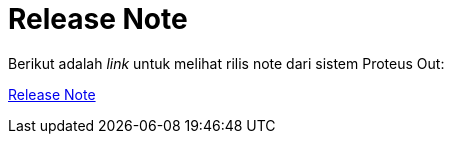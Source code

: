= Release Note

Berikut adalah _link_ untuk melihat rilis note dari sistem Proteus Out:

https://github.com/sepulsa/proteus-out/releases[Release Note]